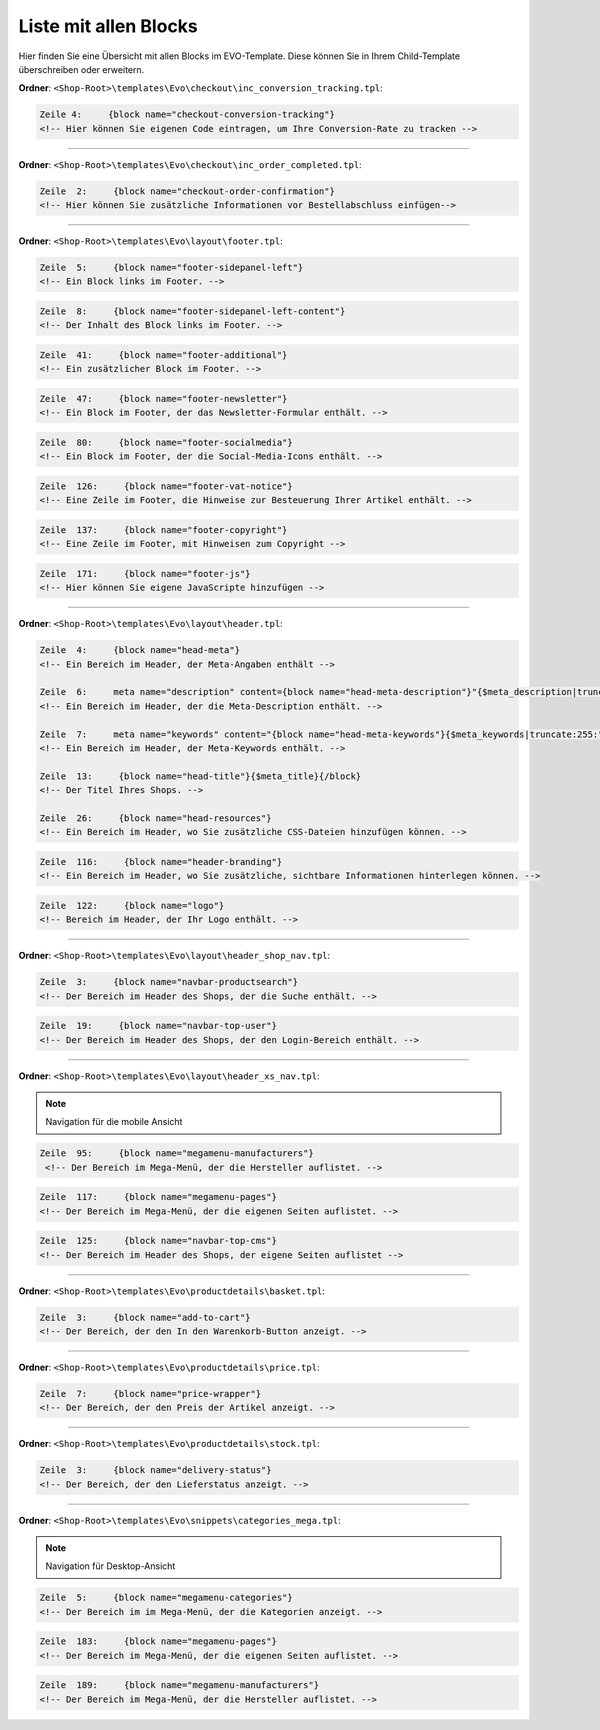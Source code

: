 Liste mit allen Blocks
======================

Hier finden Sie eine Übersicht mit allen Blocks im EVO-Template. Diese können Sie in Ihrem Child-Template überschreiben oder erweitern.

**Ordner**: ``<Shop-Root>\templates\Evo\checkout\inc_conversion_tracking.tpl``:

.. code-block:: xml

    Zeile 4:     {block name="checkout-conversion-tracking"}
    <!-- Hier können Sie eigenen Code eintragen, um Ihre Conversion-Rate zu tracken -->

----------------------------------------------------------------------------------------------------

**Ordner**: ``<Shop-Root>\templates\Evo\checkout\inc_order_completed.tpl``:

.. code-block:: xml

    Zeile  2:     {block name="checkout-order-confirmation"}
    <!-- Hier können Sie zusätzliche Informationen vor Bestellabschluss einfügen-->

----------------------------------------------------------------------------------------------------

**Ordner**: ``<Shop-Root>\templates\Evo\layout\footer.tpl``:

.. code-block:: xml

    Zeile  5:     {block name="footer-sidepanel-left"}
    <!-- Ein Block links im Footer. -->

.. image:: /_images/blocks/footer-sidepanel-left.png

.. code-block:: xml

    Zeile  8:     {block name="footer-sidepanel-left-content"}
    <!-- Der Inhalt des Block links im Footer. -->

.. code-block:: xml

    Zeile  41:     {block name="footer-additional"}
    <!-- Ein zusätzlicher Block im Footer. -->

.. image:: /_images/blocks/footer-additional.png

.. code-block:: xml

    Zeile  47:     {block name="footer-newsletter"}
    <!-- Ein Block im Footer, der das Newsletter-Formular enthält. -->

.. image:: /_images/blocks/footer-newsletter.png

.. code-block:: xml

    Zeile  80:     {block name="footer-socialmedia"}
    <!-- Ein Block im Footer, der die Social-Media-Icons enthält. -->

.. image:: /_images/blocks/footer-socialmedia.png

.. code-block:: xml

    Zeile  126:     {block name="footer-vat-notice"}
    <!-- Eine Zeile im Footer, die Hinweise zur Besteuerung Ihrer Artikel enthält. -->

.. image:: /_images/blocks/footer-vat-notice.png

.. code-block:: xml

    Zeile  137:     {block name="footer-copyright"}
    <!-- Eine Zeile im Footer, mit Hinweisen zum Copyright -->

.. image:: /_images/blocks/footer-copyright.png

.. code-block:: xml

    Zeile  171:     {block name="footer-js"}
    <!-- Hier können Sie eigene JavaScripte hinzufügen -->

----------------------------------------------------------------------------------------------------

**Ordner**: ``<Shop-Root>\templates\Evo\layout\header.tpl``:

.. code-block:: xml

    Zeile  4:     {block name="head-meta"}
    <!-- Ein Bereich im Header, der Meta-Angaben enthält -->

    Zeile  6:     meta name="description" content={block name="head-meta-description"}"{$meta_description|truncate:1000:"":true}{/block}"
    <!-- Ein Bereich im Header, der die Meta-Description enthält. -->

    Zeile  7:     meta name="keywords" content="{block name="head-meta-keywords"}{$meta_keywords|truncate:255:"":true}{/block}"
    <!-- Ein Bereich im Header, der Meta-Keywords enthält. -->

    Zeile  13:     {block name="head-title"}{$meta_title}{/block}
    <!-- Der Titel Ihres Shops. -->

    Zeile  26:     {block name="head-resources"}
    <!-- Ein Bereich im Header, wo Sie zusätzliche CSS-Dateien hinzufügen können. -->

.. code-block:: xml

    Zeile  116:     {block name="header-branding"}
    <!-- Ein Bereich im Header, wo Sie zusätzliche, sichtbare Informationen hinterlegen können. -->

.. image:: /_images/blocks/header-branding.png

.. code-block:: xml

    Zeile  122:     {block name="logo"}
    <!-- Bereich im Header, der Ihr Logo enthält. -->

.. image:: /_images/blocks/logo.png

----------------------------------------------------------------------------------------------------

**Ordner**: ``<Shop-Root>\templates\Evo\layout\header_shop_nav.tpl``:

.. code-block:: xml

    Zeile  3:     {block name="navbar-productsearch"}
    <!-- Der Bereich im Header des Shops, der die Suche enthält. -->

.. image:: /_images/blocks/navbar-productsearch.png

.. code-block:: xml

    Zeile  19:     {block name="navbar-top-user"}
    <!-- Der Bereich im Header des Shops, der den Login-Bereich enthält. -->

----------------------------------------------------------------------------------------------------

**Ordner**: ``<Shop-Root>\templates\Evo\layout\header_xs_nav.tpl``:

.. note::
    Navigation für die mobile Ansicht

.. code-block:: xml

   Zeile  95:     {block name="megamenu-manufacturers"}
    <!-- Der Bereich im Mega-Menü, der die Hersteller auflistet. -->

.. image:: /_images/blocks/mobile_megamenu-manufacturers.png

.. code-block:: xml

    Zeile  117:     {block name="megamenu-pages"}
    <!-- Der Bereich im Mega-Menü, der die eigenen Seiten auflistet. -->

.. image:: /_images/blocks/mobile_megamenu-pages.png

.. code-block:: xml

    Zeile  125:     {block name="navbar-top-cms"}
    <!-- Der Bereich im Header des Shops, der eigene Seiten auflistet -->

.. image:: /_images/blocks/mobile_navbar-top-cms.png

----------------------------------------------------------------------------------------------------

**Ordner**: ``<Shop-Root>\templates\Evo\productdetails\basket.tpl``:

.. code-block:: xml

    Zeile  3:     {block name="add-to-cart"}
    <!-- Der Bereich, der den In den Warenkorb-Button anzeigt. -->

.. image:: /_images/blocks/add-to-cart.png

----------------------------------------------------------------------------------------------------

**Ordner**: ``<Shop-Root>\templates\Evo\productdetails\price.tpl``:

.. code-block:: xml

    Zeile  7:     {block name="price-wrapper"}
    <!-- Der Bereich, der den Preis der Artikel anzeigt. -->

.. image:: /_images/blocks/price-wrapper.png

----------------------------------------------------------------------------------------------------

**Ordner**: ``<Shop-Root>\templates\Evo\productdetails\stock.tpl``:

.. code-block:: xml

    Zeile  3:     {block name="delivery-status"}
    <!-- Der Bereich, der den Lieferstatus anzeigt. -->

.. image:: /_images/blocks/delivery-status.png

----------------------------------------------------------------------------------------------------

**Ordner**: ``<Shop-Root>\templates\Evo\snippets\categories_mega.tpl``:

.. note::
    Navigation für Desktop-Ansicht

.. code-block:: xml

    Zeile  5:     {block name="megamenu-categories"}
    <!-- Der Bereich im im Mega-Menü, der die Kategorien anzeigt. -->

.. image:: /_images/blocks/megamenu-categories.png

.. code-block:: xml

    Zeile  183:     {block name="megamenu-pages"}
    <!-- Der Bereich im Mega-Menü, der die eigenen Seiten auflistet. -->

.. image:: /_images/blocks/megamenu-pages.png

.. code-block:: xml

    Zeile  189:     {block name="megamenu-manufacturers"}
    <!-- Der Bereich im Mega-Menü, der die Hersteller auflistet. -->

.. image:: /_images/blocks/megamenu-manufacturers.png